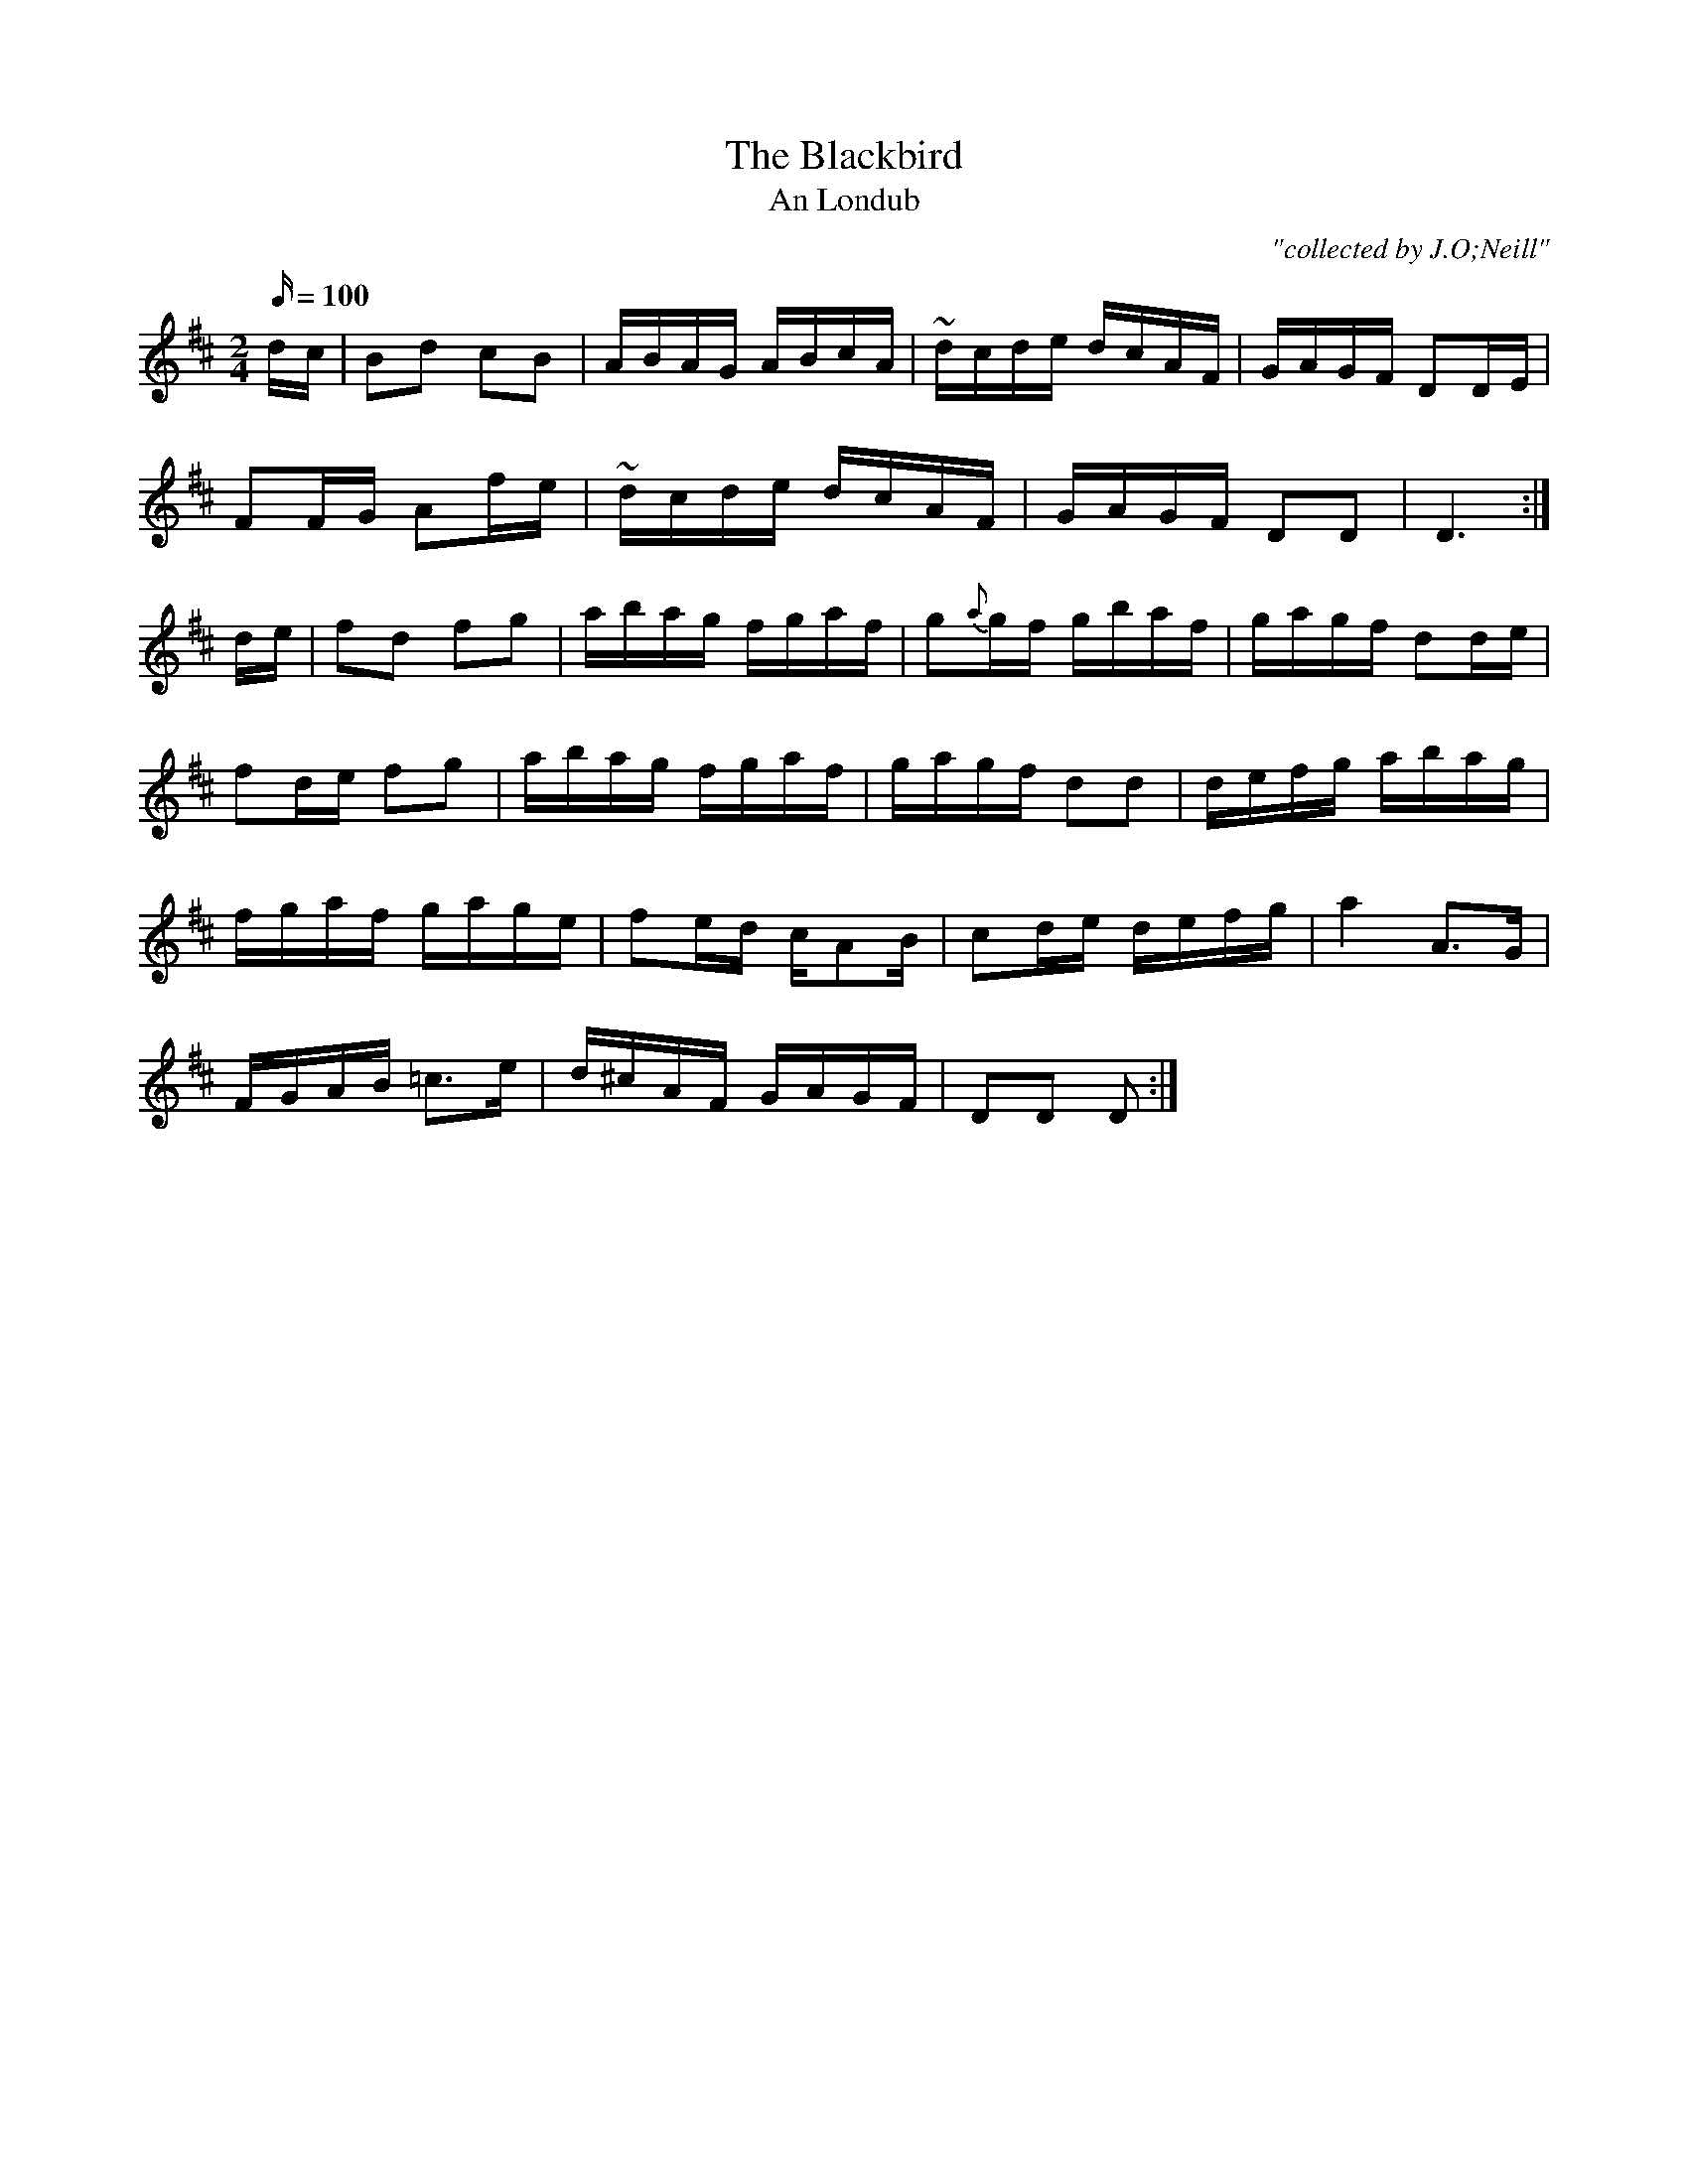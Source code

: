 X:1793
T:Blackbird, The
T:An Londub
C:"collected by J.O;Neill"
S:1793 O'Neill's Music of Ireland
N:Tilde (~) used for trill
B:O'Neill's 1793
M:2/4
L:1/16
Q:100
K:D
d-c|B2d2 c2B2|ABAG ABcA|~d-cde dcAF|GAGF D2D-E|
F2F-G A2f-e|~d-cde dcAF|GAGF D2D2|D6:|
d-e|f2d2 f2g2|abag fgaf|g2{a}g-f gbaf|gagf d2d-e|
f2de f2g2|abag fgaf|gagf d2d2|defg abag|
fgaf gage|f2ed cA2B|c2de defg|a4 A3G|
FGAB =c3e|d^cAF GAGF|D2D2 D2:|
